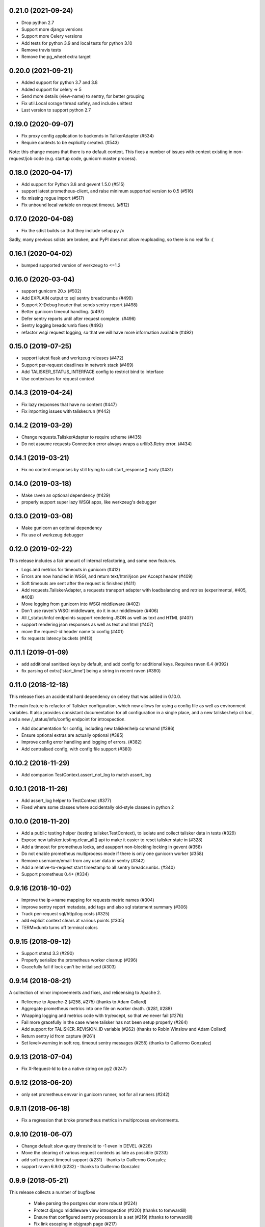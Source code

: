 0.21.0 (2021-09-24)
-------------------

* Drop python 2.7
* Support more django versions
* Support more Celery versions
* Add tests for python 3.9 and local tests for python 3.10
* Remove travis tests
* Remove the pg_wheel extra target

0.20.0 (2021-09-21)
-------------------

* Added support for python 3.7 and 3.8
* Added support for celery => 5
* Send more details (view-name) to sentry, for better grouping
* Fix util.Local sorage thread safety, and include unittest
* Last version to support python 2.7

0.19.0 (2020-09-07)
-------------------

* Fix proxy config application to backends in TalikerAdapter (#534)
* Require contexts to be explicitly created. (#543)

Note: this change means that there is no default context. This fixes a number
of issues with context existing in non-request/job code (e.g. startup code,
gunicorn master process).

0.18.0 (2020-04-17)
-------------------

* Add support for Python 3.8 and gevent 1.5.0 (#515)
* support latest prometheus-client, and raise minimum supported version to 0.5 (#516)
* fix missing rogue import (#517)
* Fix unbound local variable on request timeout. (#512)

0.17.0 (2020-04-08)
-------------------

* Fix the sdist builds so that they include setup.py /o\

Sadly, many previous sdists are broken, and PyPI does not allow reuploading, so
there is no real fix :(

0.16.1 (2020-04-02)
-------------------

* bumped supported version of werkzeug to <=1.2

0.16.0 (2020-03-04)
-------------------

*  support gunicorn 20.x (#502)
*  Add EXPLAIN output to sql sentry breadcrumbs (#499)
*  Support X-Debug header that sends sentry report (#498)
*  Better gunicorn timeout handling. (#497)
*  Defer sentry reports until after request complete. (#496)
*  Sentry logging breadcrumb fixes (#493)
*  refactor wsgi request logging, so that we will have more information available (#492)

0.15.0 (2019-07-25)
-------------------

* support latest flask and werkzeug releases (#472)
* Support per-request deadlines in network stack (#469)
* Add TALISKER_STATUS_INTERFACE config to restrict bind to interface
* Use contextvars for request context

0.14.3 (2019-04-24)
-------------------

* Fix lazy responses that have no content (#447)
* Fix importing issues with talisker.run (#442)

0.14.2 (2019-03-29)
-------------------

* Change requests.TaliskerAdapter to require scheme (#435)
* Do not assume requests Connection error always wraps a urllib3.Retry error. (#434)

0.14.1 (2019-03-21)
-------------------

* Fix no content responses by still trying to call start_response() early (#431)

0.14.0 (2019-03-18)
-------------------

* Make raven an optional dependency (#429)
* properly support super lazy WSGI apps, like werkzeug's debugger

0.13.0 (2019-03-08)
-------------------

* Make gunicorn an optional dependency
* Fix use of werkzeug debugger

0.12.0 (2019-02-22)
-------------------

This release includes a fair amount of internal refactoring, and some new features.

* Logs and metrics for timeouts in gunicorn (#412)
* Errors are now handled in WSGI, and return text/html/json per Accept header (#409)
* Soft timeouts are sent after the request is finished (#411)
* Add requests.TaliskerAdapter, a requests transport adapter with loadbalancing and retries (experimental, #405, #408)
* Move logging from gunicorn into WSGI middleware (#402)
* Don't use raven's WSGI middleware, do it in our middleware (#406)
* All /_status/info/ endpoints support rendering JSON as well as text and HTML (#407)
* support rendering json responses as well as text and html (#407)
* move the request-id header name to config (#401)
* fix requests latency buckets (#413)

0.11.1 (2019-01-09)
-------------------

* add additional sanitised keys by default, and add config for additional keys. Requires raven 6.4 (#392)
* fix parsing of extra['start_time'] being a string in recent raven (#390)

0.11.0 (2018-12-18)
-------------------

This release fixes an accidental hard dependency on celery that was added in 0.10.0.

The main feature is refactor of Talisker configuration, which now allows for
using a config file as well as environment variables. It also provides
consistant documentation for all configuration in a single place, and a new
talisker.help cli tool, and a new /_status/info/config endpoint for introspection.

* Add documentation for config, including new talisker.help command (#386)
* Ensure optional extras are actually optional (#385)
* Improve config error handling and logging of errors. (#382)
* Add centralised config, with config file support (#380)

0.10.2 (2018-11-29)
-------------------

* Add companion TestContext.assert_not_log to match assert_log

0.10.1 (2018-11-26)
-------------------

* Add assert_log helper to TestContext (#377)
* Fixed where some classes where accidentally old-style classes in python 2

0.10.0 (2018-11-20)
-------------------

* Add a public testing helper (testing.talisker.TestContext), to isolate and collect talisker data in tests (#329)
* Expose new talisker.testing.clear_all() api to make it easier to reset talisker state in (#328)
* Add a timeout for prometheus locks, and asupport non-blocking locking in gevent (#358)
* Do not enable prometheus multiprocess mode if there is only one gunicorn worker (#358)
* Remove username/email from any user data in sentry (#342)
* Add a relative-to-request start timestamp to all sentry breadcrumbs. (#340)
* Support prometheus 0.4+ (#334)

0.9.16 (2018-10-02)
-------------------

* Improve the ip->name mapping for requests metric names (#304)
* improve sentry report metadata, add tags and also sql statement summary (#306)
* Track per-request sql/http/log costs (#325)
* add explicit context clears at various points (#305)
* TERM=dumb turns off terminal colors

0.9.15 (2018-09-12)
-------------------

* Support statsd 3.3 (#290)
* Properly serialize the prometheus worker cleanup (#296)
* Gracefully fail if lock can't be initialised (#303)

0.9.14 (2018-08-21)
-------------------

A collection of minor improvements and fixes, and relicensing to Apache 2.

* Relicense to Apache-2 (#258, #275) (thanks to Adam Collard)
* Aggregate prometheus metrics into one file on worker death. (#281, #288)
* Wrapping logging and metrics code with try/except, so that we never fail (#276)
* Fail more gracefully in the case where talisker has not been setup properly (#264)
* Add support for TALISKER_REVISION_ID variable (#262) (thanks to Robin Winslow and Adam Collard)
* Return sentry id from capture (#261)
* Set level=warning in soft req. timeout sentry messages (#255) (thanks to Guillermo Gonzalez)

0.9.13 (2018-07-04)
-------------------

* Fix X-Request-Id to be a native string on py2 (#247)

0.9.12 (2018-06-20)
-------------------

* only set prometheus envvar in gunicorn runner, not for all runners (#242)

0.9.11 (2018-06-18)
-------------------

* Fix a regression that broke prometheus metrics in multiprocess environments.

0.9.10 (2018-06-07)
-------------------

* Change default slow query threshold to -1 even in DEVEL (#226)
* Move the clearing of various request contexts as late as possible (#233)
* add soft request timeout support (#231) - thanks to Guillermo Gonzalez
* support raven 6.9.0 (#232) - thanks to Guillermo Gonzalez

0.9.9 (2018-05-21)
------------------

This release collects a number of bugfixes

 * Make parsing the postgres dsn more robust (#224)
 * Protect django middleware view introspection (#220) (thanks to tomwardill)
 * Ensure that configured sentry processors is a set (#219) (thanks to tomwardill)
 * Fix link escaping in objgraph page (#217)

0.9.8 (2018-05-10)
------------------

The main feature in this release is new endpoints for debugging (#213):

* /_status/info/packages: show a list of installed python packages and versions
* /_status/info/workers: show resource usage of gunicorn workers, and general process infomation [requires psutil]
* /_status/info/objgraph: show python object counts and potential leaks [requires objgraph]

These endpoints are IP restricted to TALISKER_NETWORKS, and can render as text via curl or html via browser.

* Renamed all structured logging fields called "duration" to "duration_ms" to indicate units (#215)
* Unknown /_status/ urls are passed through to app, to allow for 404 format control by the app (#212)
* We only quote logfmt stings if needed, reduces visual noise on log lines (#173)
* DEVEL colorscheme improved to support light terminals, and a simpler option that doesn't use italics or bold (#188)
* log request size/type in gunicorn logs (#174)
* Added support for flask 1.0 and prometheus client 0.2, make django 1.10 the minimum supported version (#209, #198)

0.9.7 (2018-03-28)
------------------

The main work in this release has been improvments to metrics.

* Collect prometheus metrics as well as statsd for gunicorn, requests, and celery (#172)
* Support flask/django adding X-View-Name header to indicate view function (#151)
* Control over naming requests metrics (#171)
* Gunicorn logging enhancements (#165)
* Gather better metadata from OSError exceptions
* Fixed some small logging issues

0.9.6 (2018-02-21)
------------------

* The logfmt output has been reworked to explictly quote strings, and test
  coverage much improved in the process.  This allows for more robust parsing
  in logstash, such as allowing numeric fields.

* New talisker.testing module, which has helpers for functionally testing
  talisker servers and related talisker tools.

* Added a functional test suite using the new talisker.testing helpers

* Custom ruby logstash filter to handle parsing of numeric values and escaped quotes.

0.9.5 (2017-05-23)
------------------

* add support for postgresql via psycopg2 (#85). This will add breadcrumbs to
  sentry reports, as slow query logs.
  See http://talisker.readthedocs.io/en/latest/postgresql.html for more info

* Access log cleanups (#94). We no longer include the querystring in the
  logmsg, just as a field.

* Improved proxy handling in private endpoints. (#92). Fixes X-Forwarder-For handling.

* Clear sentry context on request start (#90). This stops some breadcrumbs
  bleeding between requests.

* Fix sentry default config when used with flask (#89). This was causing
  release tag to not be applied to sentry reports.

* truncate long log messages (#86). This prevents DOSing logstash.


0.9.4 (2017-04-25)
------------------

* require explicit DEVEL env var to enable colored output.

* Add ability to force switch colors off with TALISKER_COLOR=no

* Fix bug in grok filter to allow _ in logger name

* Drop log tags that are empty, as logstash can't cope with them

* Truncate very long log messages and tags (at 10k/2k respectively) to avoid accidental DOS.

0.9.3 (2017-04-13)
------------------

* Fix gunicorn logger metrics and logging, adding tests (#75)

0.9.2 (2017-04-11)
------------------

Bug fix release

* Fix celery metrics with eager tasks (#70)
* Fix statsd cli args and metric format (#71)
* Also fix depencecies on recent setuptools

0.9.1 (2017-03-23)
------------------

This release has a couple of important bugfixes, upgrading is strongly encouraged.

* Feature: Add a generic script runner to run any python script with
  talisker logging, primary usecase is django managment commands:

    talisker.run myscript.py ...

* Improvement: DEVEL env var is no longer required (although still respected).
  Talisker will assume DEVEL mode when stderr is a tty.

* Bugfix: re-add http metrics for gunicorn which were accidentaly dropped in
  a refactor, with regression tests

* Bugfix: fix celery integration with 3.1.13+, with regression tests

* Bugfix: Add missing request_id to new accesslogs

* Bugfix: Fix issue #35, respect --log-level for gunicorn in DEVEL mode. This
  means you can do --log-devel=debug and get debug level logging to your
  console.

* Improvement: support raven 6

* Testing: now testing against pypy in CI, and also agains the minimum
  supported versions of various dependencies too, to help prevent further
  accidental dependencies on latest version apis (which is what broke celery
  3.1.x integration)


0.9.0 (2017-01-24)
------------------

The major feature in this release is support for sentry, which is integrated
with wsgi, logging, and celery. Also supports opt-in integration with
flask and django, see the relevant docs for more info.

Other changes

 * refactor of how logging contexts were implemented. More flexible and
   reliable. Note `talisker.logs.extra_logging` and
   `talisker.logs.set_logging_context` are now deprecated, you should
   use `talisker.logs.logging_context` and
   `talisker.logs.logging_context.push`, respectively, as covered in the
   updated logging docs.

 * improved celery logging, tasks logs now have task_id and task_name
   automatically added to their logs.

 * improved logging messages when parsing TALISKER_NETWORKS at startup


0.8.0 (2016-12-13)
------------------

* prometheus: add optinal support for promethues_client
* celery: request id automatically sent and logged, and support for 4.0
* docs: initial 'talisker contract'
* statsd: better client initialisation
* internal: refactoring of global variables, better /_status/ url dispatch

0.7.1 (2016-11-09)
------------------

* remove use of future's import hooks, as they mess with raven's vendored imports
* slight tweak to logfmt serialisation, and update docs to match

0.7.0 (2016-11-03)
------------------

*Upgrading*

This release includes a couple of minor backwards incompatible changes:

1) access logs now use the talisker format, rather than CLF. See the docs for
   more info. If you are using access logs already, then the easiest upgrade
   path is to output the access logs to stderr (access_logfile="-"), and delete
   your old log files.

2) talisker no longer prefixes developer supplied tags with 'svc.'. This should
   only matter if you've already set up dashboards or similar with the old
   prefixed name, and you will need to remove the prefix

Changes:

  * access logs now `in logfmt
    <http://talisker.readthedocs.io/en/latest/logging.html#gunicorn-logs>`_
    rather than CLF

  * dummy statsd client is now useful `in testing
    <http://talisker.readthedocs.io/en/latest/statsd.html#testing>`_

  * logs are colored in development, to aid reading

  * the 'svc' prefix for tags has been removed

0.6.7 (2016-10-05)
------------------

* actually include the encoding fix for check endpoint

0.6.6 (2016-10-05)
------------------

* add celery metrics
* fix issue with encoding in check endpoint when iterable

0.6.5 (2016-09-26)
------------------

* make celery runner actually work, wrt logging

0.6.4 (2016-09-23)
------------------

* fix encoding issue with X-Request-Id header (again!)

0.6.3 (2016-09-21)
------------------

* fix setuptools entry points, which were typoed into oblivion.

0.6.2 (2016-09-21)
------------------

* make gunicorn use proper statsd client
* log some extra warnings if we try to configure gunicorn things that talisker
  overides.
* better documented public api via __all__
* first take on some celery helpers
* some packaging improvements

0.6.1 (2016-09-12)
------------------

* actually do remove old DEBUGLOG backups, as backupCount=0 does not remove
  any. Of course.

0.6.0 (2016-09-09)
------------------

* Propagate gunicorn.error log, and remove its default handler.

This allows consistant logging, making the choice in all cases that your
gunicorn logs go to the same stream as your other application log, making the
choice in all cases that your gunicorn logs go to the same stream as your other
application logs.

We issue a warning if the user tries to configure errorlog manually, as it
won't work as expected.
